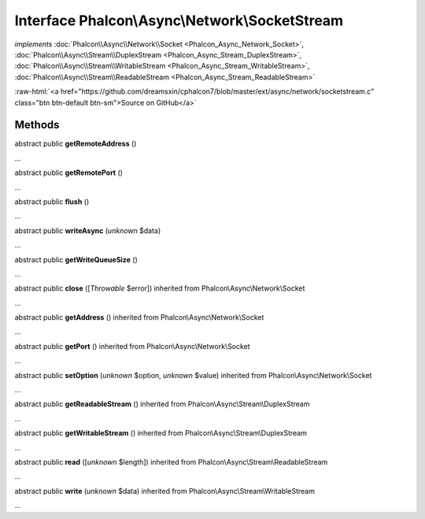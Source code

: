 Interface **Phalcon\\Async\\Network\\SocketStream**
===================================================

*implements* :doc:`Phalcon\\Async\\Network\\Socket <Phalcon_Async_Network_Socket>`, :doc:`Phalcon\\Async\\Stream\\DuplexStream <Phalcon_Async_Stream_DuplexStream>`, :doc:`Phalcon\\Async\\Stream\\WritableStream <Phalcon_Async_Stream_WritableStream>`, :doc:`Phalcon\\Async\\Stream\\ReadableStream <Phalcon_Async_Stream_ReadableStream>`

.. role:: raw-html(raw)
   :format: html

:raw-html:`<a href="https://github.com/dreamsxin/cphalcon7/blob/master/ext/async/network/socketstream.c" class="btn btn-default btn-sm">Source on GitHub</a>`

Methods
-------

abstract public  **getRemoteAddress** ()

...


abstract public  **getRemotePort** ()

...


abstract public  **flush** ()

...


abstract public  **writeAsync** (*unknown* $data)

...


abstract public  **getWriteQueueSize** ()

...


abstract public  **close** ([*Throwable* $error]) inherited from Phalcon\\Async\\Network\\Socket

...


abstract public  **getAddress** () inherited from Phalcon\\Async\\Network\\Socket

...


abstract public  **getPort** () inherited from Phalcon\\Async\\Network\\Socket

...


abstract public  **setOption** (*unknown* $option, *unknown* $value) inherited from Phalcon\\Async\\Network\\Socket

...


abstract public  **getReadableStream** () inherited from Phalcon\\Async\\Stream\\DuplexStream

...


abstract public  **getWritableStream** () inherited from Phalcon\\Async\\Stream\\DuplexStream

...


abstract public  **read** ([*unknown* $length]) inherited from Phalcon\\Async\\Stream\\ReadableStream

...


abstract public  **write** (*unknown* $data) inherited from Phalcon\\Async\\Stream\\WritableStream

...


